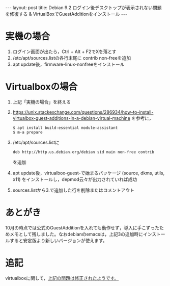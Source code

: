 #+OPTIONS: toc:nil
#+OPTIONS: ^:{}
#+BEGIN_HTML
---
layout: post
title: Debian 9.2 ログイン後デスクトップが表示されない問題を修復する & VirtualBoxでGuestAdditionをインストール
---
#+END_HTML

* 実機の場合
  1. ログイン画面が出たら，Ctrl + Alt + F2でXを落とす
  2. /etc/apt/sources.listの各行末尾に contrib non-freeを追加
  3. apt update後，firmware-linux-nonfreeをインストール

* Virtualboxの場合
  1. 上記「実機の場合」を終える
  2. https://unix.stackexchange.com/questions/286934/how-to-install-virtualbox-guest-additions-in-a-debian-virtual-machine を参考に，
     #+BEGIN_SRC shell
     $ apt install build-essential module-assistant
     $ m-a prepare
     #+END_SRC
  3. /etc/apt/sources.listに
     #+BEGIN_SRC shell
     deb http://http.us.debian.org/debian sid main non-free contrib 
     #+END_SRC
     を追加
  4. apt update後，virtualbox-guest-で始まるパッケージ (source, dkms, utils, x11) をインストールし，depmod云々が出力されていれば成功
  5. sources.listから3.で追加した行を削除またはコメントアウト

* あとがき  
  10月の時点では公式のGuestAdditionを入れても動作せず，導入に手こずったためメモとして残しました。なおdebianのemacsは，上記3の追加時にインストールすると安定版より新しいバージョンが使えます。
* 追記
  virtualboxに関して，[[https://forums.virtualbox.org/viewtopic.php?f%3D3&t%3D85132][上記の問題は修正されたようです。]]
